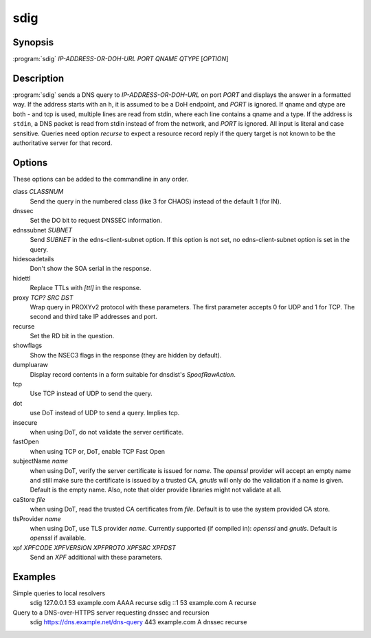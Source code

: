 sdig
====

Synopsis
--------

:program:`sdig` *IP-ADDRESS-OR-DOH-URL* *PORT* *QNAME* *QTYPE* [*OPTION*]

Description
-----------

:program:`sdig` sends a DNS query to *IP-ADDRESS-OR-DOH-URL* on port *PORT* and displays the answer in a formatted way.
If the address starts with an ``h``, it is assumed to be a DoH endpoint, and *PORT* is ignored.
If qname and qtype are both `-` and tcp is used, multiple lines are read from stdin, where each line contains a qname and a type.
If the address is ``stdin``, a DNS packet is read from stdin instead of from the network, and *PORT* is ignored.
All input is literal and case sensitive.
Queries need option `recurse` to expect a resource record reply if the query target is not known to be the authoritative server for that record.

Options
-------

These options can be added to the commandline in any order.

class *CLASSNUM*
    Send the query in the numbered class (like 3 for CHAOS) instead of the default 1 (for IN).
dnssec
    Set the DO bit to request DNSSEC information.
ednssubnet *SUBNET*
    Send *SUBNET* in the edns-client-subnet option. If this option is not set, no edns-client-subnet option is set in the query.
hidesoadetails
    Don't show the SOA serial in the response.
hidettl
    Replace TTLs with `[ttl]` in the response.
proxy *TCP?* *SRC* *DST*
    Wrap query in PROXYv2 protocol with these parameters. The first parameter accepts 0 for UDP and 1 for TCP. The second and third take IP addresses and port.
recurse
    Set the RD bit in the question.
showflags
    Show the NSEC3 flags in the response (they are hidden by default).
dumpluaraw
    Display record contents in a form suitable for dnsdist's `SpoofRawAction`.
tcp
    Use TCP instead of UDP to send the query.
dot
    use DoT instead of UDP to send a query. Implies tcp.
insecure
    when using DoT, do not validate the server certificate.
fastOpen
    when using TCP or, DoT, enable TCP Fast Open
subjectName *name*
    when using DoT, verify the server certificate is issued for *name*. The `openssl` provider will accept an empty name and still
    make sure the certificate is issued by a trusted CA, `gnutls` will only do the validation if a name is given.
    Default is the empty name. Also, note that older provide libraries might not validate at all.
caStore *file*
    when using DoT, read the trusted CA certificates from *file*. Default is to use the system provided CA store.
tlsProvider *name*
    when using DoT, use TLS provider *name*. Currently supported (if compiled in): `openssl` and `gnutls`. Default is `openssl` if available.
xpf *XPFCODE* *XPFVERSION* *XPFPROTO* *XPFSRC* *XPFDST*
	Send an *XPF* additional with these parameters.

Examples
--------

Simple queries to local resolvers 
    sdig 127.0.0.1 53 example.com AAAA recurse
    sdig ::1 53 example.com A recurse

Query to a DNS-over-HTTPS server requesting dnssec and recursion
    sdig https://dns.example.net/dns-query 443 example.com A dnssec recurse

